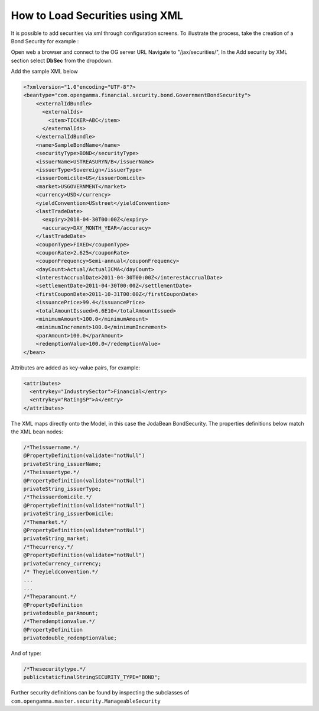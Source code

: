 ================================
How to Load Securities using XML
================================

It is possible to add securities via xml through configuration screens. To illustrate the process, take the creation of a Bond Security for example :

Open web a browser and connect to the OG server URL
Navigate to "/jax/securities/", In the Add security by XML section select **DbSec** from the dropdown.

Add the sample XML below

.. code :: xml

      <?xmlversion="1.0"encoding="UTF-8"?>
      <beantype="com.opengamma.financial.security.bond.GovernmentBondSecurity">
          <externalIdBundle>
            <externalIds>
              <item>TICKER~ABC</item>
            </externalIds>
          </externalIdBundle>
          <name>SampleBondName</name>
          <securityType>BOND</securityType>
          <issuerName>USTREASURYN/B</issuerName>
          <issuerType>Sovereign</issuerType>
          <issuerDomicile>US</issuerDomicile>
          <market>USGOVERNMENT</market>
          <currency>USD</currency>
          <yieldConvention>USstreet</yieldConvention>
          <lastTradeDate>
            <expiry>2018-04-30T00:00Z</expiry>
            <accuracy>DAY_MONTH_YEAR</accuracy>
          </lastTradeDate>
          <couponType>FIXED</couponType>
          <couponRate>2.625</couponRate>
          <couponFrequency>Semi-annual</couponFrequency>
          <dayCount>Actual/ActualICMA</dayCount>
          <interestAccrualDate>2011-04-30T00:00Z</interestAccrualDate>
          <settlementDate>2011-04-30T00:00Z</settlementDate>
          <firstCouponDate>2011-10-31T00:00Z</firstCouponDate>
          <issuancePrice>99.4</issuancePrice>
          <totalAmountIssued>6.6E10</totalAmountIssued>
          <minimumAmount>100.0</minimumAmount>
          <minimumIncrement>100.0</minimumIncrement>
          <parAmount>100.0</parAmount>
          <redemptionValue>100.0</redemptionValue>
      </bean>

Attributes are added as key-value pairs, for example:

.. code :: xml

      <attributes>
        <entrykey="IndustrySector">Financial</entry>
        <entrykey="RatingSP">A</entry>
      </attributes>

The XML maps directly onto the Model, in this case the Joda­Bean BondSecurity. The properties definitions below match the XML bean nodes:

.. code :: java

      /*Theissuername.*/
      @PropertyDefinition(validate="notNull")
      privateString_issuerName;
      /*Theissuertype.*/
      @PropertyDefinition(validate="notNull")
      privateString_issuerType;
      /*Theissuerdomicile.*/
      @PropertyDefinition(validate="notNull")
      privateString_issuerDomicile;
      /*Themarket.*/
      @PropertyDefinition(validate="notNull")
      privateString_market;
      /*Thecurrency.*/
      @PropertyDefinition(validate="notNull")
      privateCurrency_currency;
      /* Theyieldconvention.*/
      ...
      ...
      /*Theparamount.*/
      @PropertyDefinition
      privatedouble_parAmount;
      /*Theredemptionvalue.*/
      @PropertyDefinition
      privatedouble_redemptionValue;


And of type:

.. code :: java

    /*Thesecuritytype.*/
    publicstaticfinalStringSECURITY_TYPE="BOND";


Further security definitions can be found by inspecting the subclasses of ``com.opengamma.master.security.ManageableSecurity``